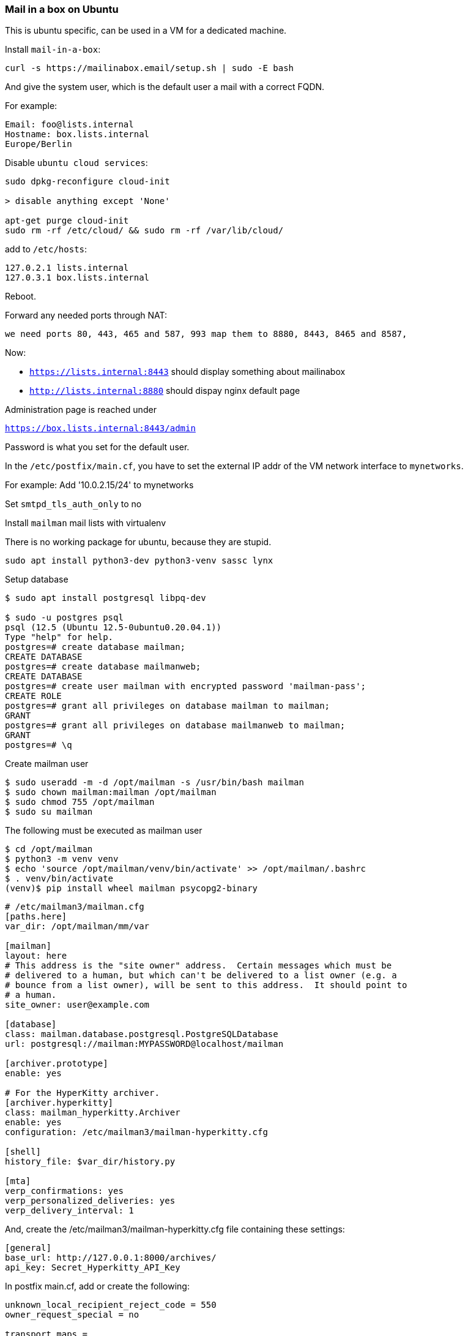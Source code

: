 === Mail in a box on Ubuntu

This is ubuntu specific, can be used in a VM for a dedicated
machine.

Install `mail-in-a-box`:

----
curl -s https://mailinabox.email/setup.sh | sudo -E bash
----

And give the system user, which is the default user a
mail with a correct FQDN.

For example:

----
Email: foo@lists.internal
Hostname: box.lists.internal
Europe/Berlin
----

Disable `ubuntu cloud services`:

----
sudo dpkg-reconfigure cloud-init

> disable anything except 'None' 

apt-get purge cloud-init
sudo rm -rf /etc/cloud/ && sudo rm -rf /var/lib/cloud/
----

add to `/etc/hosts`:

----
127.0.2.1 lists.internal
127.0.3.1 box.lists.internal
----

Reboot.

Forward any needed ports through NAT:

----
we need ports 80, 443, 465 and 587, 993 map them to 8880, 8443, 8465 and 8587,
----

Now:

* `https://lists.internal:8443` should display something about mailinabox
* `http://lists.internal:8880` should dispay nginx default page

Administration page is reached under

`https://box.lists.internal:8443/admin`

Password is what you set for the default user.


In the `/etc/postfix/main.cf`, you have to set the external IP addr
of the VM network interface to `mynetworks`.

For example: Add '10.0.2.15/24' to mynetworks

Set `smtpd_tls_auth_only` to no

Install `mailman` mail lists with virtualenv

There is no working package for ubuntu, because they are stupid.


----
sudo apt install python3-dev python3-venv sassc lynx
----

Setup database


----
$ sudo apt install postgresql libpq-dev

$ sudo -u postgres psql
psql (12.5 (Ubuntu 12.5-0ubuntu0.20.04.1))
Type "help" for help.
postgres=# create database mailman;
CREATE DATABASE
postgres=# create database mailmanweb;
CREATE DATABASE
postgres=# create user mailman with encrypted password 'mailman-pass';
CREATE ROLE
postgres=# grant all privileges on database mailman to mailman;
GRANT
postgres=# grant all privileges on database mailmanweb to mailman;
GRANT
postgres=# \q
----

Create mailman user


----
$ sudo useradd -m -d /opt/mailman -s /usr/bin/bash mailman
$ sudo chown mailman:mailman /opt/mailman
$ sudo chmod 755 /opt/mailman
$ sudo su mailman
----

The following must be executed as mailman user


----
$ cd /opt/mailman
$ python3 -m venv venv
$ echo 'source /opt/mailman/venv/bin/activate' >> /opt/mailman/.bashrc
$ . venv/bin/activate
(venv)$ pip install wheel mailman psycopg2-binary
----


----
# /etc/mailman3/mailman.cfg
[paths.here]
var_dir: /opt/mailman/mm/var

[mailman]
layout: here
# This address is the "site owner" address.  Certain messages which must be
# delivered to a human, but which can't be delivered to a list owner (e.g. a
# bounce from a list owner), will be sent to this address.  It should point to
# a human.
site_owner: user@example.com

[database]
class: mailman.database.postgresql.PostgreSQLDatabase
url: postgresql://mailman:MYPASSWORD@localhost/mailman

[archiver.prototype]
enable: yes

# For the HyperKitty archiver.
[archiver.hyperkitty]
class: mailman_hyperkitty.Archiver
enable: yes
configuration: /etc/mailman3/mailman-hyperkitty.cfg

[shell]
history_file: $var_dir/history.py

[mta]
verp_confirmations: yes
verp_personalized_deliveries: yes
verp_delivery_interval: 1
----


And, create the /etc/mailman3/mailman-hyperkitty.cfg file containing these settings:

----
[general]
base_url: http://127.0.0.1:8000/archives/
api_key: Secret_Hyperkitty_API_Key
----

In postfix main.cf, add or create the following:


----
unknown_local_recipient_reject_code = 550
owner_request_special = no

transport_maps =
    hash:/opt/mailman/mm/var/data/postfix_lmtp
local_recipient_maps =
    hash:/opt/mailman/mm/var/data/postfix_lmtp
relay_domains =
    hash:/opt/mailman/mm/var/data/postfix_domains
----


As mailman, create `/opt/mailman/mm/var/data`


Create systemd service:

`/etc/systemd/system/mailman3.service`

----
[Unit]
Description=GNU Mailing List Manager
After=syslog.target network.target postgresql.service

[Service]
Type=forking
PIDFile=/opt/mailman/mm/var/master.pid
User=mailman
Group=mailman
ExecStart=/opt/mailman/venv/bin/mailman start
ExecReload=/opt/mailman/venv/bin/mailman restart
ExecStop=/opt/mailman/venv/bin/mailman stop

[Install]
WantedBy=multi-user.target
----


----
$ sudo systemctl start mailman3
# Verify that the service is running.
$ sudo systemctl status mailman3
(venv)$ mailman info
----

Setup cron jobs

----
sudo -u mailman crontab -e

@daily /opt/mailman/venv/bin/mailman digests --periodic
@daily /opt/mailman/venv/bin/mailman notify
----


Install web UI

----
(venv) $ pip install mailman-web mailman-hyperkitty
----


Configure it


`/etc/mailman3/settings.py`


----
# Mailman Web configuration file.
# /etc/mailman3/settings.py

# Get the default settings.
from mailman_web.settings.base import *
from mailman_web.settings.mailman import *

# Settings below supplement or override the defaults.

#: Default list of admins who receive the emails from error logging.
ADMINS = (
    ('Mailman Suite Admin', 'are@lists.internal'),
)

# Postgresql database setup.
DATABASES = {
    'default': {
        'ENGINE': 'django.db.backends.postgresql_psycopg2',
        'NAME': 'mailmanweb',
        'USER': 'mailman',
        # TODO: Replace this with the password.
        'PASSWORD': 'mailman-pass',
        'HOST': 'localhost',
        'PORT': '5432',
    }
}

# 'collectstatic' command will copy all the static files here.
# Alias this location from your webserver to `/static`
STATIC_ROOT = '/opt/mailman/web/static'

# enable the 'compress' command.
COMPRESS_ENABLED = True

# Make sure that this directory is created or Django will fail on start.
LOGGING['handlers']['file']['filename'] = '/opt/mailman/web/logs/mailmanweb.log'

#: See https://docs.djangoproject.com/en/dev/ref/settings/#allowed-hosts
ALLOWED_HOSTS = [
    "localhost",  # Archiving API from Mailman, keep it.
    "127.0.0.1",
    "lists.internal",
    # "lists.your-domain.org",
    # Add here all production domains you have.
]

#: See https://docs.djangoproject.com/en/dev/ref/settings/#csrf-trusted-origins
#: For Django <4.0 these are of the form 'lists.example.com' or
#: '.example.com' to include subdomains and for Django >=4.0 they include
#: the scheme as in 'https://lists.example.com' or 'https://*.example.com'.
CSRF_TRUSTED_ORIGINS = [
    # "lists.internal"
    # "lists.your-domain.org",
    # Add here all production domains you have.
]

#: Current Django Site being served. This is used to customize the web host
#: being used to serve the current website. For more details about Django
#: site, see: https://docs.djangoproject.com/en/dev/ref/contrib/sites/
SITE_ID = 1

# Set this to a new secret value.
SECRET_KEY = 'MyVerrySecretKey'

# Set this to match the api_key setting in
# /opt/mailman/mm/mailman-hyperkitty.cfg (quoted here, not there).
MAILMAN_ARCHIVER_KEY = 'Secret_Hyperkitty_API_Key'

# The sender of emails from Django such as address confirmation requests.
# Set this to a valid email address.
DEFAULT_FROM_EMAIL = 'django@lists.internal'

# The sender of error messages from Django. Set this to a valid email
# address.
SERVER_EMAIL = 'django@lists.internal'
----


Create missing directories and create static contents.


----
(venv)$ mkdir -p /opt/mailman/web/logs
(venv)$ mkdir -p /opt/mailman/web/static


(venv)$ mailman-web migrate
(venv)$ mailman-web collectstatic
(venv)$ mailman-web compress
(venv)$ mailman-web compilemessages
----

setup wsgi server

----
(venv)$ pip install uwsgi
----

create `/etc/mailman3/uwsgi.ini`


----
# /etc/mailman3/uwsgi.ini
#
[uwsgi]
# Port on which uwsgi will be listening.
http-socket = 0.0.0.0:8000
# If running uwsgi from the virtual environment ...
virtualenv = /opt/mailman/venv/

module=mailman_web.wsgi:application
# Set PYTHONPATH
env = PYTHONPATH=/etc/mailman3/
# The default settings module.
env = DJANGO_SETTINGS_MODULE=settings

# Setup default number of processes and threads per process.
master = true
processes = 2
threads = 2

# Setup the django_q related worker processes.
attach-daemon = /opt/mailman/venv/bin/mailman-web qcluster

# Setup the request log.
req-logger = file:/opt/mailman/web/logs/uwsgi.log

# Log qcluster commands separately.
logger = qcluster file:/opt/mailman/web/logs/uwsgi-qcluster.log
log-route = qcluster uwsgi-daemons

# Last log and it logs the rest of the stuff.
logger = file:/opt/mailman/web/logs/uwsgi-error.log
----


Test run:


----
(venv)$ uwsgi --ini /etc/mailman3/uwsgi.ini
----

Setup fulltext search (xapian)

----
(venv)$ export XAPIAN_VERSION="1.4.23"
(venv)$ curl https://raw.githubusercontent.com/notanumber/xapian-haystack/master/xapian_wheel_builder.sh -o xapian_wheel_builder.sh
(venv)$ bash xapian_wheel_builder.sh $XAPIAN_VERSION

(venv)$ pip install xapian-1.4.23-cp310-cp310-linux_x86_64.whl xapian-haystack
----


Configure mailman to use `Xapian` full text search:

`/etc/mailman3/settings.py`

----
# add to /etc/mailman3/settings.py
HAYSTACK_CONNECTIONS = {
    'default': {
        'PATH': "/opt/mailman/web/xapian_index",
        'ENGINE': 'xapian_backend.XapianEngine'
    },
}
----


Automatically starting mailman-web

Create `/etc/systemd/system/mailmanweb.service`

----
[Unit]
Description=GNU Mailman Web UI
After=syslog.target network.target postgresql.service mailman3.service

[Service]
Environment="PYTHONPATH=/etc/mailman3/"
User=mailman
Group=mailman
ExecStart=/opt/mailman/venv/bin/uwsgi --ini /etc/mailman3/uwsgi.ini
KillSignal=SIGINT

[Install]
WantedBy=multi-user.target
----

Enable and start it

----
sudo systemctl daemon-reload
sudo systemctl enable mailmanweb
sudo systemctl start mailmanweb
----


Check if it is running

----
systemctl status mailmanweb
----

Cron jobs for mailman web

----
sudo -u mailman crontab -e


* * * * *          /opt/mailman/venv/bin/mailman-web runjobs minutely
0,15,30,45 * * * * /opt/mailman/venv/bin/mailman-web runjobs quarter_hourly
@hourly            /opt/mailman/venv/bin/mailman-web runjobs hourly
@daily             /opt/mailman/venv/bin/mailman-web runjobs daily
@weekly            /opt/mailman/venv/bin/mailman-web runjobs weekly
@monthly           /opt/mailman/venv/bin/mailman-web runjobs monthly
@yearly            /opt/mailman/venv/bin/mailman-web runjobs yearly
----

nginx configuration

----
/etc/nginx/conf.d/local.conf
----

Find the entry for 80 default_server, server_name lists.internal
and set it as follows:

----
server {
    listen 80 default_server;
    listen [::]:80 default_server;

    server_name lists.internal;
    location /static/ {
        alias /opt/mailman/web/static/;
    }

    location / {
        proxy_pass http://127.0.0.1:8000;
        proxy_set_header Host $host;
        proxy_set_header X-Forwarded-For $remote_addr;
    }

    location /.well-known/acme-challenge/ {
        alias /home/user-data/ssl/lets_encrypt/webroot/.well-known/acme-challenge/;
    }

}
----


after all we must create a superuser account


----
(venv)$ mailman-web createsuperuser
----


You must add the domain name to `CSRF_TRUSTED_ORIGINS` in


`/etc/mailman3/settings.py`:

----
CSRF_TRUSTED_ORIGINS = [
    "http://lists.internal:8880"
]
----



*FIXME*:  In order for the mailbox hash list to work, add it to
virtual_mailbox_maps in postfix main.cf and not to local_recipient_maps

*FIXME*: In order to have correct URL requests in postorius, add the following
to /etc/mailman3/settings.py

----
POSTORIUS_TEMPLATE_BASE_URL = "http://lists.internal:8880"
----

*FIXME*: Change SITE_ID to 2   in /etc/mailman3/settings.py to fix the
wrongly displayed "example.com" in the upper left corner of the web gui

After that you will get an overwritten nginx configuration which will redirect
from port 80 to https. Get rid of it again and restore the original config.
In firefox you might need to clear the browser cache for this nonsense.



==== Native mutt configuration

To work with this server under Linux, you can use `mutt` and `git send-email`
out of the box with the following configuration:


`~/.mutt/muttrc`

```
set imap_user = are@lists.internal
set imap_pass = YOURPASSWORD 
set folder = imaps://are@lists.internal@lists.internal:8993/

set spoolfile = "=INBOX"
mailboxes =INBOX

set record = "imaps://lists.internal:8993/Sent Mail"
set postponed = "imaps://lists.internal:8993/Drafts"
set mbox = "imaps://lists.internal:8993/All Mail"
set header_cache = "~/.mutt/cache/headers"
set message_cachedir = "~/.mutt/cache/bodies"

set smtp_url = "smtp://are@lists.internal:YOURPASSWORD@lists.internal:8587/"
set smtp_pass = $imap_pass
set ssl_force_tls = no
set ssl_starttls = yes

set editor = "vim"
set edit_headers = yes
set charset = UTF-8

unset use_domain
```

And for git:

----
sendemail.from=are@lists.internal
sendemail.smtpdomain=lists.internal
sendemail.smtpauth=PLAIN LOGIN
sendemail.smtppass=YOURPASSWORD
sendemail.smtpserverport=8587
sendemail.smtpencryption=tls
sendemail.smtpsslcertpath=
----

The last line will make git sendemail accept all certificates without a check.


==== Native mutt configuration

In `msys2` in windows you will have problems with native SSL support. For this to
work you must use `msmtp`, configure it and tell `mutt` and `git send-email` to use
it for sending mail.


The configuration file in MSYS2 for `msmtp` is

`~/msmtprc.txt`

----
defaults
auth on
tls on
logfile ~/.msmtp.log
tls_certcheck off

account lists
host lists.internal
port 8465
tls_starttls off
from are@lists.internal
user are@lists.internal
password YOURPASSWORD

acount default: lists
----


Now in `~/.mutt/muttrc`, delete all smtp settings and instead add the following


----
set sendmail="/mingw64/bin/msmtp -a lists"
----

You can ommit the `-a` parameter if you only have one account configured.

Likewise in `git config` you remove smtp settings and set


----
sendemail.from=are@lists.internal
sendemail.smtpserver=/mingw64/bin/msmtp
----

Also don't forget  to set

----
C:\windows\system32\drivers\etc\hosts
----

to include

----
IP-OF-THE-INBOX         lists.internal box.lists.internal
----

